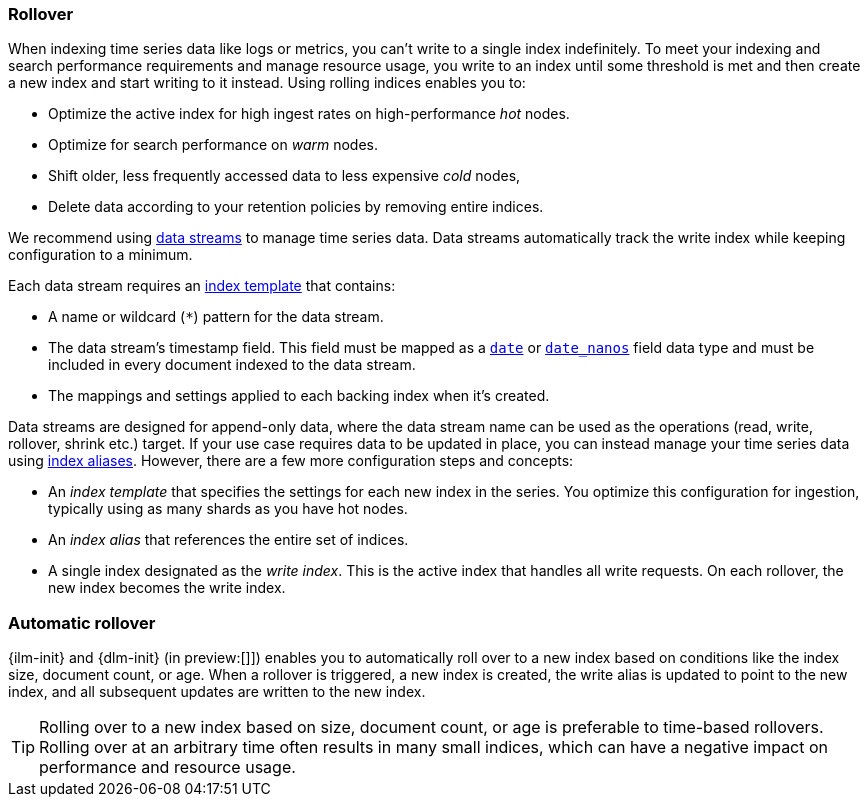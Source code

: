 [[index-rollover]]
=== Rollover

When indexing time series data like logs or metrics, you can't write to a single index indefinitely. 
To meet your indexing and search performance requirements and manage resource usage, 
you write to an index until some threshold is met and 
then create a new index and start writing to it instead. 
Using rolling indices enables you to:

* Optimize the active index for high ingest rates on high-performance _hot_ nodes.
* Optimize for search performance on _warm_ nodes.
* Shift older, less frequently accessed data to less expensive _cold_ nodes,
* Delete data according to your retention policies by removing entire indices.

We recommend using <<indices-create-data-stream, data streams>> to manage time series
data. Data streams automatically track the write index while keeping configuration to a minimum.

Each data stream requires an <<index-templates,index template>> that contains:

* A name or wildcard (`*`) pattern for the data stream.

* The data stream's timestamp field. This field must be mapped as a
  <<date,`date`>> or <<date_nanos,`date_nanos`>> field data type and must be
  included in every document indexed to the data stream.
  
  * The mappings and settings applied to each backing index when it's created.

Data streams are designed for append-only data, where the data stream name
can be used as the operations (read, write, rollover, shrink etc.) target.
If your use case requires data to be updated in place, you can instead manage
your time series data using <<aliases,index aliases>>. However, there are a few
more configuration steps and concepts:

* An _index template_ that specifies the settings for each new index in the series.
You optimize this configuration for ingestion, typically using as many shards as you have hot nodes.
* An _index alias_ that references the entire set of indices. 
* A single index designated as the _write index_.
This is the active index that handles all write requests.
On each rollover, the new index becomes the write index.

[discrete]
[[ilm-automatic-rollover]]
=== Automatic rollover

{ilm-init} and {dlm-init} (in preview:[]]) enables you to automatically roll over to a new index based
on conditions like the index size, document count, or age. When a rollover is triggered, a new
index is created, the write alias is updated to point to the new index, and all
subsequent updates are written to the new index.

TIP: Rolling over to a new index based on size, document count, or age is preferable
to time-based rollovers. Rolling over at an arbitrary time often results in
many small indices, which can have a negative impact on performance and
resource usage.
